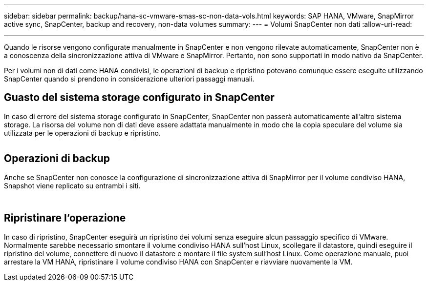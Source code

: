 ---
sidebar: sidebar 
permalink: backup/hana-sc-vmware-smas-sc-non-data-vols.html 
keywords: SAP HANA, VMware, SnapMirror active sync, SnapCenter, backup and recovery, non-data volumes 
summary:  
---
= Volumi SnapCenter non dati
:allow-uri-read: 


'''
Quando le risorse vengono configurate manualmente in SnapCenter e non vengono rilevate automaticamente, SnapCenter non è a conoscenza della sincronizzazione attiva di VMware e SnapMirror. Pertanto, non sono supportati in modo nativo da SnapCenter.

Per i volumi non di dati come HANA condivisi, le operazioni di backup e ripristino potevano comunque essere eseguite utilizzando SnapCenter quando si prendono in considerazione ulteriori passaggi manuali.



== Guasto del sistema storage configurato in SnapCenter

In caso di errore del sistema storage configurato in SnapCenter, SnapCenter non passerà automaticamente all'altro sistema storage. La risorsa del volume non di dati deve essere adattata manualmente in modo che la copia speculare del volume sia utilizzata per le operazioni di backup e ripristino.

image:sc-saphana-vmware-smas-image39.png[""]



== Operazioni di backup

Anche se SnapCenter non conosce la configurazione di sincronizzazione attiva di SnapMirror per il volume condiviso HANA, Snapshot viene replicato su entrambi i siti.

image:sc-saphana-vmware-smas-image40.png[""]

image:sc-saphana-vmware-smas-image41.png[""]



== Ripristinare l'operazione

In caso di ripristino, SnapCenter eseguirà un ripristino dei volumi senza eseguire alcun passaggio specifico di VMware. Normalmente sarebbe necessario smontare il volume condiviso HANA sull'host Linux, scollegare il datastore, quindi eseguire il ripristino del volume, connettere di nuovo il datastore e montare il file system sull'host Linux. Come operazione manuale, puoi arrestare la VM HANA, ripristinare il volume condiviso HANA con SnapCenter e riavviare nuovamente la VM.

